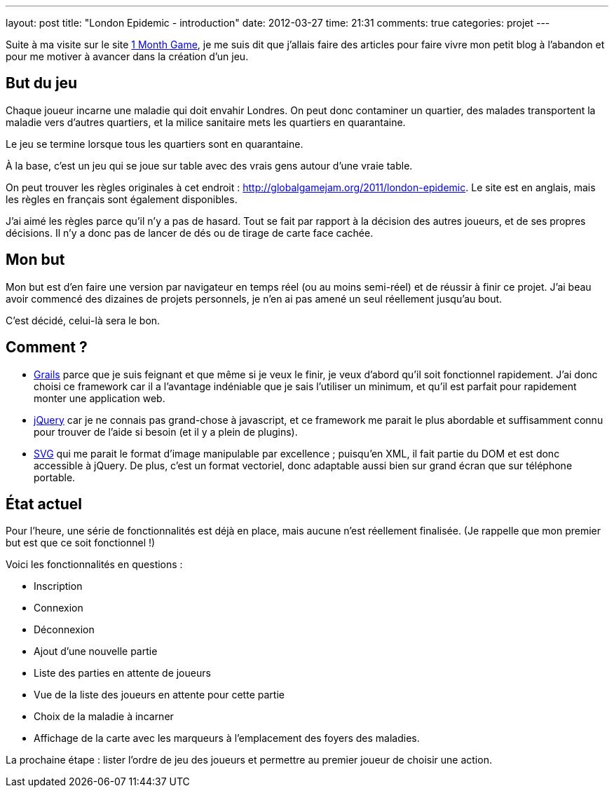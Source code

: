 ---
layout: post
title: "London Epidemic - introduction"
date: 2012-03-27
time: 21:31
comments: true
categories: projet
---

Suite à ma visite sur le site http://www.1monthgame.com/blog/[1 Month Game], je me suis dit que j'allais faire des articles pour faire vivre mon petit blog à l'abandon et pour me motiver à avancer dans la création d'un jeu.

== But du jeu

Chaque joueur incarne une maladie qui doit envahir Londres. On peut donc contaminer un quartier, des malades transportent la maladie vers d'autres quartiers, et la milice sanitaire mets les quartiers en quarantaine.

Le jeu se termine lorsque tous les quartiers sont en quarantaine.

À la base, c'est un jeu qui se joue sur table avec des vrais gens autour d'une vraie table.

On peut trouver les règles originales à cet endroit : http://globalgamejam.org/2011/london-epidemic. Le site est en anglais, mais les règles en français sont également disponibles.

J'ai aimé les règles parce qu'il n'y a pas de hasard. Tout se fait par rapport à la décision des autres joueurs, et de ses propres décisions. Il n'y a donc pas de lancer de dés ou de tirage de carte face cachée.

== Mon but

Mon but est d'en faire une version par navigateur en temps réel (ou au moins semi-réel) et de réussir à finir ce projet.
J'ai beau avoir commencé des dizaines de projets personnels, je n'en ai pas amené un seul réellement jusqu'au bout.

C'est décidé, celui-là sera le bon.

== Comment ?

* http://grails.org[Grails] parce que je suis feignant et que même si je veux le finir, je veux d'abord qu'il soit fonctionnel rapidement. J'ai donc choisi ce framework car il a l'avantage indéniable que je sais l'utiliser un minimum, et qu'il est parfait pour rapidement monter une application web.
* http://www.jquery.com[jQuery] car je ne connais pas grand-chose à javascript, et ce framework me parait le plus abordable et suffisamment connu pour trouver de l'aide si besoin (et il y a plein de plugins).
* http://www.w3.org/Graphics/SVG/[SVG] qui me parait le format d'image manipulable par excellence ; puisqu'en XML, il fait partie du DOM et est donc accessible à jQuery. De plus, c'est un format vectoriel, donc adaptable aussi bien sur grand écran que sur téléphone portable.

== État actuel

Pour l'heure, une série de fonctionnalités est déjà en place, mais aucune n'est réellement finalisée. (Je rappelle que mon premier but est que ce soit fonctionnel !)

Voici les fonctionnalités en questions : 

* Inscription
* Connexion
* Déconnexion
* Ajout d'une nouvelle partie
* Liste des parties en attente de joueurs
* Vue de la liste des joueurs en attente pour cette partie
* Choix de la maladie à incarner
* Affichage de la carte avec les marqueurs à l'emplacement des foyers des maladies.

La prochaine étape : lister l'ordre de jeu des joueurs et permettre au premier joueur de choisir une action.
